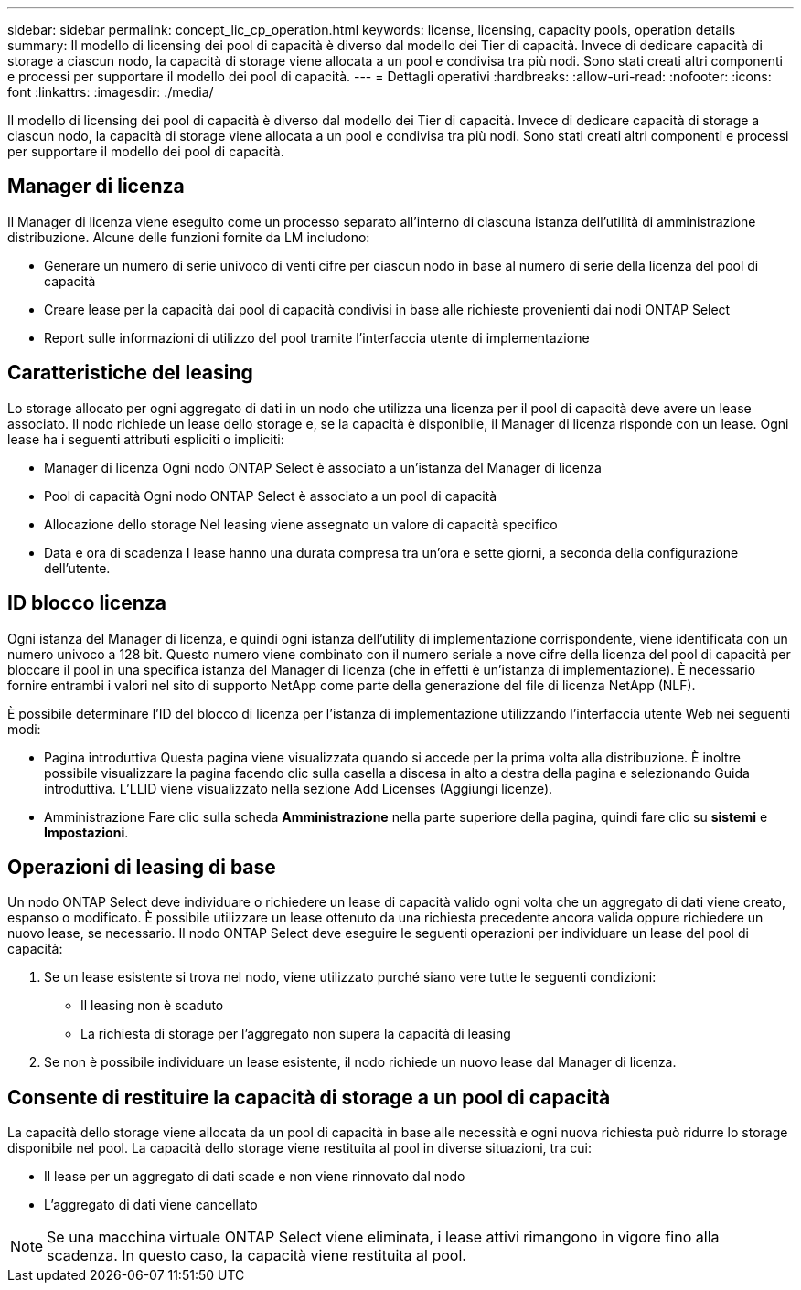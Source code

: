 ---
sidebar: sidebar 
permalink: concept_lic_cp_operation.html 
keywords: license, licensing, capacity pools, operation details 
summary: Il modello di licensing dei pool di capacità è diverso dal modello dei Tier di capacità. Invece di dedicare capacità di storage a ciascun nodo, la capacità di storage viene allocata a un pool e condivisa tra più nodi. Sono stati creati altri componenti e processi per supportare il modello dei pool di capacità. 
---
= Dettagli operativi
:hardbreaks:
:allow-uri-read: 
:nofooter: 
:icons: font
:linkattrs: 
:imagesdir: ./media/


[role="lead"]
Il modello di licensing dei pool di capacità è diverso dal modello dei Tier di capacità. Invece di dedicare capacità di storage a ciascun nodo, la capacità di storage viene allocata a un pool e condivisa tra più nodi. Sono stati creati altri componenti e processi per supportare il modello dei pool di capacità.



== Manager di licenza

Il Manager di licenza viene eseguito come un processo separato all'interno di ciascuna istanza dell'utilità di amministrazione distribuzione. Alcune delle funzioni fornite da LM includono:

* Generare un numero di serie univoco di venti cifre per ciascun nodo in base al numero di serie della licenza del pool di capacità
* Creare lease per la capacità dai pool di capacità condivisi in base alle richieste provenienti dai nodi ONTAP Select
* Report sulle informazioni di utilizzo del pool tramite l'interfaccia utente di implementazione




== Caratteristiche del leasing

Lo storage allocato per ogni aggregato di dati in un nodo che utilizza una licenza per il pool di capacità deve avere un lease associato. Il nodo richiede un lease dello storage e, se la capacità è disponibile, il Manager di licenza risponde con un lease. Ogni lease ha i seguenti attributi espliciti o impliciti:

* Manager di licenza
Ogni nodo ONTAP Select è associato a un'istanza del Manager di licenza
* Pool di capacità
Ogni nodo ONTAP Select è associato a un pool di capacità
* Allocazione dello storage
Nel leasing viene assegnato un valore di capacità specifico
* Data e ora di scadenza
I lease hanno una durata compresa tra un'ora e sette giorni, a seconda della configurazione dell'utente.




== ID blocco licenza

Ogni istanza del Manager di licenza, e quindi ogni istanza dell'utility di implementazione corrispondente, viene identificata con un numero univoco a 128 bit. Questo numero viene combinato con il numero seriale a nove cifre della licenza del pool di capacità per bloccare il pool in una specifica istanza del Manager di licenza (che in effetti è un'istanza di implementazione). È necessario fornire entrambi i valori nel sito di supporto NetApp come parte della generazione del file di licenza NetApp (NLF).

È possibile determinare l'ID del blocco di licenza per l'istanza di implementazione utilizzando l'interfaccia utente Web nei seguenti modi:

* Pagina introduttiva
Questa pagina viene visualizzata quando si accede per la prima volta alla distribuzione. È inoltre possibile visualizzare la pagina facendo clic sulla casella a discesa in alto a destra della pagina e selezionando Guida introduttiva. L'LLID viene visualizzato nella sezione Add Licenses (Aggiungi licenze).
* Amministrazione
Fare clic sulla scheda *Amministrazione* nella parte superiore della pagina, quindi fare clic su *sistemi* e *Impostazioni*.




== Operazioni di leasing di base

Un nodo ONTAP Select deve individuare o richiedere un lease di capacità valido ogni volta che un aggregato di dati viene creato, espanso o modificato. È possibile utilizzare un lease ottenuto da una richiesta precedente ancora valida oppure richiedere un nuovo lease, se necessario. Il nodo ONTAP Select deve eseguire le seguenti operazioni per individuare un lease del pool di capacità:

. Se un lease esistente si trova nel nodo, viene utilizzato purché siano vere tutte le seguenti condizioni:
+
** Il leasing non è scaduto
** La richiesta di storage per l'aggregato non supera la capacità di leasing


. Se non è possibile individuare un lease esistente, il nodo richiede un nuovo lease dal Manager di licenza.




== Consente di restituire la capacità di storage a un pool di capacità

La capacità dello storage viene allocata da un pool di capacità in base alle necessità e ogni nuova richiesta può ridurre lo storage disponibile nel pool. La capacità dello storage viene restituita al pool in diverse situazioni, tra cui:

* Il lease per un aggregato di dati scade e non viene rinnovato dal nodo
* L'aggregato di dati viene cancellato



NOTE: Se una macchina virtuale ONTAP Select viene eliminata, i lease attivi rimangono in vigore fino alla scadenza. In questo caso, la capacità viene restituita al pool.
